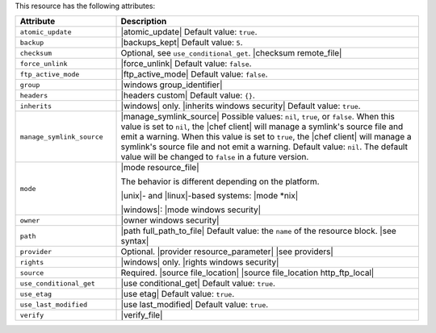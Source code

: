 .. The contents of this file are included in multiple topics.
.. This file should not be changed in a way that hinders its ability to appear in multiple documentation sets.

This resource has the following attributes:

.. list-table::
   :widths: 150 450
   :header-rows: 1

   * - Attribute
     - Description
   * - ``atomic_update``
     - |atomic_update| Default value: ``true``.
   * - ``backup``
     - |backups_kept| Default value: ``5``.
   * - ``checksum``
     - Optional, see ``use_conditional_get``. |checksum remote_file|
   * - ``force_unlink``
     - |force_unlink| Default value: ``false``.
   * - ``ftp_active_mode``
     - |ftp_active_mode| Default value: ``false``.
   * - ``group``
     - |windows group_identifier|
   * - ``headers``
     - |headers custom| Default value: ``{}``.
   * - ``inherits``
     - |windows| only. |inherits windows security| Default value: ``true``.
   * - ``manage_symlink_source``
     - |manage_symlink_source| Possible values: ``nil``, ``true``, or ``false``. When this value is set to ``nil``, the |chef client| will manage a symlink's source file and emit a warning. When this value is set to ``true``, the |chef client| will manage a symlink's source file and not emit a warning. Default value: ``nil``. The default value will be changed to ``false`` in a future version.
   * - ``mode``
     - |mode resource_file|
       
       The behavior is different depending on the platform.
       
       |unix|- and |linux|-based systems: |mode *nix|
       
       |windows|: |mode windows security|
   * - ``owner``
     - |owner windows security|	
   * - ``path``
     - |path full_path_to_file| Default value: the ``name`` of the resource block. |see syntax|
   * - ``provider``
     - Optional. |provider resource_parameter| |see providers|
   * - ``rights``
     - |windows| only. |rights windows security|
   * - ``source``
     - Required. |source file_location| |source file_location http_ftp_local|
       
       .. include:: ../../includes_file/includes_file_12-3_remote_source_location.rst

   * - ``use_conditional_get``
     - |use conditional_get| Default value: ``true``.
   * - ``use_etag``
     - |use etag| Default value: ``true``.
   * - ``use_last_modified``
     - |use last_modified| Default value: ``true``.
   * - ``verify``
     - |verify_file|

       .. include:: ../../includes_resources_common/includes_resources_common_attribute_verify.rst

